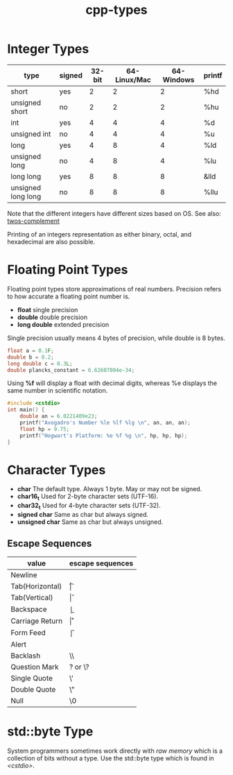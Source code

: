 :PROPERTIES:
:ID:       7132c9bd-f8f1-4aaa-be70-48554799a8c2
:END:
#+title: cpp-types

* Integer Types
| type               | signed | 32-bit | 64-Linux/Mac | 64-Windows | printf |
|--------------------+--------+--------+--------------+------------+--------|
| short              | yes    |      2 |            2 |          2 | %hd    |
| unsigned short     | no     |      2 |            2 |          2 | %hu    |
| int                | yes    |      4 |            4 |          4 | %d     |
| unsigned int       | no     |      4 |            4 |          4 | %u     |
| long               | yes    |      4 |            8 |          4 | %ld    |
| unsigned long      | no     |      4 |            8 |          4 | %lu    |
| long long          | yes    |      8 |            8 |          8 | &lld   |
| unsigned long long | no     |      8 |            8 |          8 | %llu   |

Note that the different integers have different sizes based on OS.
See also: [[id:43e32e8a-502c-4f26-ad95-e3b3d4d307b4][twos-complement]]

Printing of an integers representation as either binary, octal, and hexadecimal
are also possible.

* Floating Point Types
Floating point types store approximations of real numbers.
Precision refers to how accurate a floating point number is.

- *float* single precision
- *double* double precision
- *long double* extended precision

Single precision usually means 4 bytes of precision, while double is 8 bytes.

#+begin_src cpp
  float a = 0.1F;
  double b = 0.2;
  long double c = 0.3L;
  double plancks_constant = 6.62607004e-34;
#+end_src

Using *%f* will display a float with decimal digits, whereas %e displays
the same number in scientific notation.

#+begin_src cpp
  #include <cstdio>
  int main() {
      double an = 6.0221409e23;
      printf("Avogadro's Number %le %lf %lg \n", an, an, an);
      float hp = 9.75;
      printf("Hogwart's Platform: %e %f %g \n", hp, hp, hp);
  }

#+end_src

* Character Types
- *char* The default type. Always 1 byte. May or may not be signed.
- *char16_t* Used for 2-byte character sets (UTF-16).
- *char32_t* Used for 4-byte character sets (UTF-32).
- *signed char* Same as char but always signed.
- *unsigned char* Same as char but always unsigned.

** Escape Sequences
| value           | escape sequences |
|-----------------+------------------|
| Newline         | \n               |
| Tab(Horizontal) | \t               |
| Tab(Vertical)   | \v               |
| Backspace       | \b               |
| Carriage Return | \r               |
| Form Feed       | \f               |
| Alert           | \a               |
| Backlash        | \\               |
| Question Mark   | ? or \?          |
| Single Quote    | \'               |
| Double Quote    | \"               |
| Null            | \0               |

* std::byte Type

System programmers sometimes work directly with /raw memory/ which is a collection
of bits without a type. Use the std::byte type which is found in /<cstdio>/.



